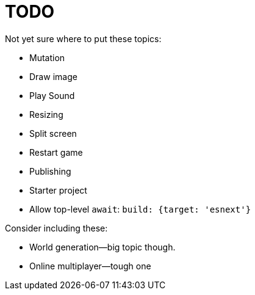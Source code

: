 = TODO

Not yet sure where to put these topics:

- Mutation
- Draw image
- Play Sound
- Resizing
- Split screen
- Restart game
- Publishing

- Starter project
  - Allow top-level `await`: `build: {target: 'esnext'}`

Consider including these:

- World generation--big topic though.
- Online multiplayer--tough one
